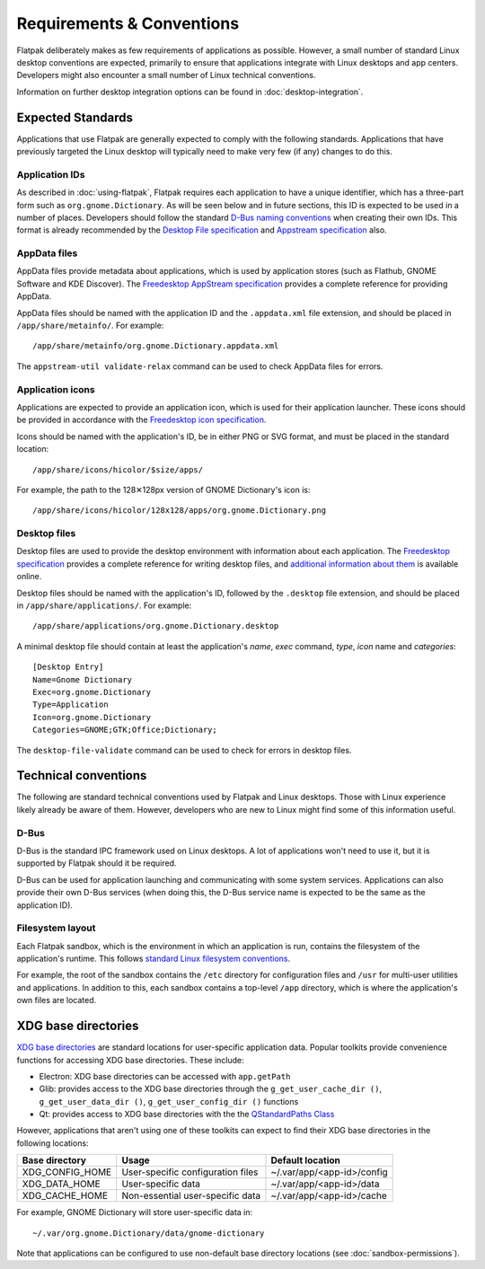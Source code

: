 Requirements & Conventions
==========================

Flatpak deliberately makes as few requirements of applications as possible. However, a small number of standard Linux desktop conventions are expected, primarily to ensure that applications integrate with Linux desktops and app centers. Developers might also encounter a small number of Linux technical conventions.

Information on further desktop integration options can be found in :doc:`desktop-integration`.

Expected Standards
------------------

Applications that use Flatpak are generally expected to comply with the following standards. Applications that have previously targeted the Linux desktop will typically need to make very few (if any) changes to do this.

Application IDs
```````````````

As described in :doc:`using-flatpak`, Flatpak requires each application to have a unique identifier, which has a three-part form such as ``org.gnome.Dictionary``. As will be seen below and in future sections, this ID is expected to be used in a number of places. Developers should follow the standard `D-Bus naming conventions <https://dbus.freedesktop.org/doc/dbus-specification.html#message-protocol-names>`_ when creating their own IDs. This format is already recommended by the `Desktop File specification  <https://specifications.freedesktop.org/desktop-entry-spec/desktop-entry-spec-latest.html#file-naming>`_ and `Appstream specification  <https://www.freedesktop.org/software/appstream/docs/chap-Metadata.html#sect-Metadata-GenericComponent>`_ also.

AppData files
`````````````
AppData files provide metadata about applications, which is used by application stores (such as Flathub, GNOME Software and KDE Discover). The `Freedesktop AppStream specification <https://www.freedesktop.org/software/appstream/docs/>`_ provides a complete reference for providing AppData.

AppData files should be named with the application ID and the ``.appdata.xml`` file extension, and should be placed in ``/app/share/metainfo/``. For example::

  /app/share/metainfo/org.gnome.Dictionary.appdata.xml

The ``appstream-util validate-relax`` command can be used to check AppData files for errors.

Application icons
`````````````````

Applications are expected to provide an application icon, which is used for their application launcher. These icons should be provided in accordance with the `Freedesktop icon specification <https://standards.freedesktop.org/icon-theme-spec/icon-theme-spec-latest.html>`_.

Icons should be named with the application's ID, be in either PNG or SVG format, and must be placed in the standard location::

  /app/share/icons/hicolor/$size/apps/

For example, the path to the 128✕128px version of GNOME Dictionary's icon is::

  /app/share/icons/hicolor/128x128/apps/org.gnome.Dictionary.png

Desktop files
`````````````

Desktop files are used to provide the desktop environment with information about each application. The `Freedesktop specification <https://standards.freedesktop.org/desktop-entry-spec/latest/>`_ provides a complete reference for writing desktop files, and `additional information about them <https://wiki.archlinux.org/index.php/desktop_entries>`_ is available online.

Desktop files should be named with the application's ID, followed by the ``.desktop`` file extension, and should be placed in ``/app/share/applications/``. For example::

  /app/share/applications/org.gnome.Dictionary.desktop

A minimal desktop file should contain at least the application's *name*, *exec* command, *type*, *icon* name and *categories*::

  [Desktop Entry]
  Name=Gnome Dictionary
  Exec=org.gnome.Dictionary
  Type=Application
  Icon=org.gnome.Dictionary
  Categories=GNOME;GTK;Office;Dictionary;

The ``desktop-file-validate`` command can be used to check for errors in desktop files.

Technical conventions
---------------------

The following are standard technical conventions used by Flatpak and Linux desktops. Those with Linux experience likely already be aware of them. However, developers who are new to Linux might find some of this information useful.

D-Bus
`````

D-Bus is the standard IPC framework used on Linux desktops. A lot of applications won't need to use it, but it is supported by Flatpak should it be required.

D-Bus can be used for application launching and communicating with some system services. Applications can also provide their own D-Bus services (when doing this, the D-Bus service name is expected to be the same as the application ID).

Filesystem layout
`````````````````

Each Flatpak sandbox, which is the environment in which an application is run, contains the filesystem of the application's runtime. This follows `standard Linux filesystem conventions <https://en.wikipedia.org/wiki/Filesystem_Hierarchy_Standard>`_.

For example, the root of the sandbox contains the ``/etc`` directory for configuration files and ``/usr`` for multi-user utilities and applications. In addition to this, each sandbox contains a top-level ``/app`` directory, which is where the application's own files are located.

XDG base directories
--------------------

`XDG base directories <https://standards.freedesktop.org/basedir-spec/basedir-spec-latest.html>`_ are standard locations for user-specific application data. Popular toolkits provide convenience functions for accessing XDG base directories. These include:

- Electron: XDG base directories can be accessed with ``app.getPath``
- Glib: provides access to the XDG base directories through the ``g_get_user_cache_dir ()``, ``g_get_user_data_dir ()``, ``g_get_user_config_dir ()`` functions
- Qt: provides access to XDG base directories with the the `QStandardPaths Class <http://doc.qt.io/qt-5/qstandardpaths.html>`_

However, applications that aren't using one of these toolkits can expect to find their XDG base directories in the following locations:

===============  =================================  ==========================
Base directory   Usage                              Default location
===============  =================================  ==========================
XDG_CONFIG_HOME  User-specific configuration files  ~/.var/app/<app-id>/config
XDG_DATA_HOME    User-specific data                 ~/.var/app/<app-id>/data
XDG_CACHE_HOME   Non-essential user-specific data   ~/.var/app/<app-id>/cache
===============  =================================  ==========================

For example, GNOME Dictionary will store user-specific data in::

  ~/.var/org.gnome.Dictionary/data/gnome-dictionary

Note that applications can be configured to use non-default base directory locations (see :doc:`sandbox-permissions`).
